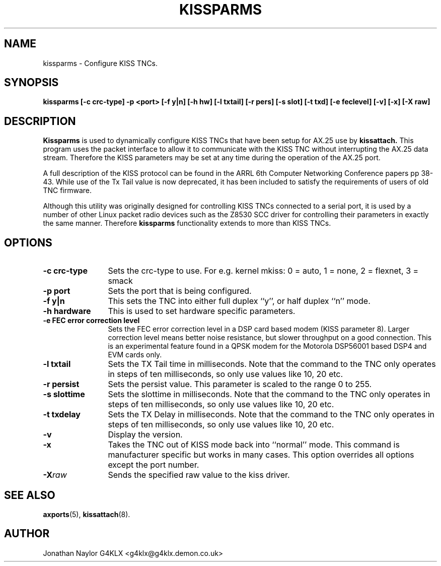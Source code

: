 .TH KISSPARMS 8 "15 October 1996" Linux "Linux System Managers Manual"
.SH NAME
kissparms \- Configure KISS TNCs.
.SH SYNOPSIS
.B kissparms [-c crc-type] -p <port> [-f y|n] [-h hw] [-l txtail] [-r pers] [-s slot] [-t txd] [-e feclevel] [-v] [-x] [-X raw]
.SH DESCRIPTION
.LP
.B Kissparms
is used to dynamically configure KISS TNCs that have been setup for AX.25
use by
.B kissattach.
This program uses the packet interface to allow it to communicate with the
KISS TNC without interrupting the AX.25 data stream. Therefore the KISS
parameters may be set at any time during the operation of the AX.25 port.
.LP
A full description of the KISS protocol can be found in the ARRL 6th Computer
Networking Conference papers pp 38-43. While use of the Tx Tail value is
now deprecated, it has been included to satisfy the requirements of users of
old TNC firmware.
.LP
Although this utility was originally designed for controlling KISS TNCs
connected to a serial port, it is used by a number of other Linux packet
radio devices such as the Z8530 SCC driver for controlling their parameters
in exactly the same manner. Therefore
.B kissparms
functionality extends to more than KISS TNCs.
.SH OPTIONS
.TP 12
.BI "\-c crc-type"
Sets the crc-type to use. For e.g. kernel mkiss: 0 = auto, 1 = none, 2 = flexnet, 3 = smack
.TP 12
.BI "\-p port"
Sets the port that is being configured.
.TP 12
.BI "\-f y|n"
This sets the TNC into either full duplex ``y'', or half duplex ``n'' mode.
.TP 12
.BI "\-h hardware"
This is used to set hardware specific parameters.
.TP 12
.BI "\-e FEC error correction level"
Sets the FEC error correction level in a DSP card based modem (KISS parameter
8). Larger correction level means better noise resistance, but slower
throughput on a good connection. This is an experimental feature found in a
QPSK modem for the Motorola DSP56001 based DSP4 and EVM cards only.
.TP 12
.BI "\-l txtail"
Sets the TX Tail time in milliseconds. Note that the command to the TNC only
operates in steps of ten milliseconds, so only use values like 10, 20 etc.
.TP 12
.BI "\-r persist"
Sets the persist value. This parameter is scaled to the range 0 to 255.
.TP 12
.BI "\-s slottime"
Sets the slottime in milliseconds. Note that the command to the TNC only
operates in steps of ten milliseconds, so only use values like 10, 20 etc.
.TP 12
.BI "\-t txdelay"
Sets the TX Delay in milliseconds. Note that the command to the TNC only
operates in steps of ten milliseconds, so only use values like 10, 20 etc.
.TP 12
.BI \-v
Display the version.
.TP 12
.BI \-x
Takes the TNC out of KISS mode back into ``normal'' mode. This command is
manufacturer specific but works in many cases. This option overrides all
options except the port number.
.TP 12
.BI \-X raw
Sends the specified raw value to the kiss driver.
.SH "SEE ALSO"
.BR axports (5),
.BR kissattach (8).
.SH AUTHOR
Jonathan Naylor G4KLX <g4klx@g4klx.demon.co.uk>
